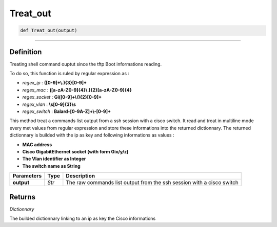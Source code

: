 Treat_out
=========

.. code-block:: python

	def Treat_out(output)

_________________________________________________________________

Definition
----------

Treating shell command ouptut since the tftp Boot informations reading.

To do so, this function is ruled by regular expression as :

* *regex_ip* : **([0-9]+\\.){3}[0-9]+**
* *regex_mac* : **([a-zA-Z0-9]{4}\\.){2}[a-zA-Z0-9]{4}**
* *regex_socket* : **Gi([0-9]+\\/){2}[0-9]+**
* *regex_vlan* : **\\s[0-9]{3}\\s**
* *regex_switch* : **Balard-[0-9A-Z]+\\-[0-9]+**

This method treat a commands list output from a ssh session with a cisco switch.
It read and treat in multiline mode every met values from regular expression and store these informations into the returned dictionnary.
The returned dictionnary is builded with the ip as key and following informations as values :

* **MAC address**
* **Cisco GigabitEthernet socket (with form Gix/y/z)**
* **The Vlan identifier as Integer**
* **The switch name as String**

=============== =========== =======================================================================
**Parameters**   **Type**    **Description**
**output**        *Str*      The raw commands list output from the ssh session with a cisco switch
=============== =========== =======================================================================

Returns
-------

*Dictionnary*

The builded dictionnary linking to an ip as key the Cisco informations